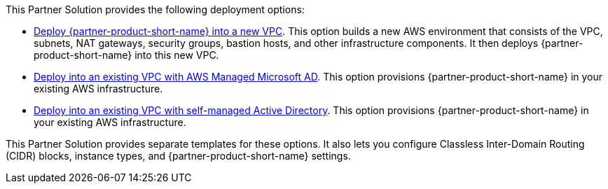 // Edit this placeholder text as necessary to describe the deployment options.

This Partner Solution provides the following deployment options:

* https://fwd.aws/KmBKD?[Deploy {partner-product-short-name} into a new VPC^]. This option builds a new AWS environment that consists of the VPC, subnets, NAT gateways, security groups, bastion hosts, and other infrastructure components. It then deploys {partner-product-short-name} into this new VPC.
* https://fwd.aws/6JaVw?[Deploy into an existing VPC with AWS Managed Microsoft AD^]. This option provisions {partner-product-short-name} in your existing AWS infrastructure.
* https://fwd.aws/x5n57?[Deploy into an existing VPC with self-managed Active Directory^]. This option provisions {partner-product-short-name} in your existing AWS infrastructure.

This Partner Solution provides separate templates for these options. It also lets you configure Classless Inter-Domain Routing (CIDR) blocks, instance types, and {partner-product-short-name} settings.
